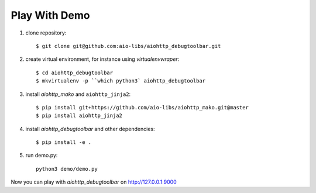 Play With Demo
--------------


1) clone repository::

    $ git clone git@github.com:aio-libs/aiohttp_debugtoolbar.git

2) create virtual environment, for instance using *virtualenvwraper*::

    $ cd aiohttp_debugtoolbar
    $ mkvirtualenv -p ``which python3` aiohttp_debugtoolbar

3) install `aiohttp_mako` and ``aiohttp_jinja2``::

    $ pip install git+https://github.com/aio-libs/aiohttp_mako.git@master
    $ pip install aiohttp_jinja2

4) install `aiohttp_debugtoolbar` and other dependencies::

    $ pip install -e .

5) run demo.py::

    python3 demo/demo.py

Now you can play with `aiohttp_debugtoolbar` on http://127.0.0.1:9000
